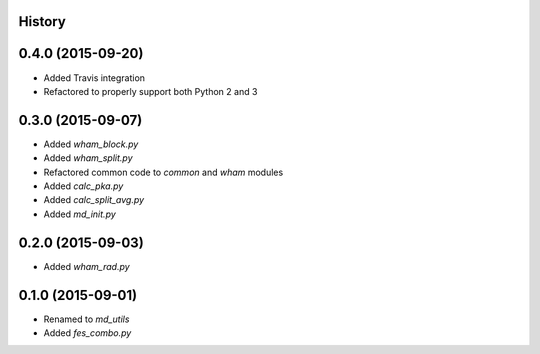 .. :changelog:


History
-------

0.4.0 (2015-09-20)
------------------

* Added Travis integration
* Refactored to properly support both Python 2 and 3

0.3.0 (2015-09-07)
------------------

* Added `wham_block.py`
* Added `wham_split.py`
* Refactored common code to `common` and `wham` modules
* Added `calc_pka.py`
* Added `calc_split_avg.py`
* Added `md_init.py`

0.2.0 (2015-09-03)
------------------

* Added `wham_rad.py`

0.1.0 (2015-09-01)
------------------

* Renamed to `md_utils`
* Added `fes_combo.py`
